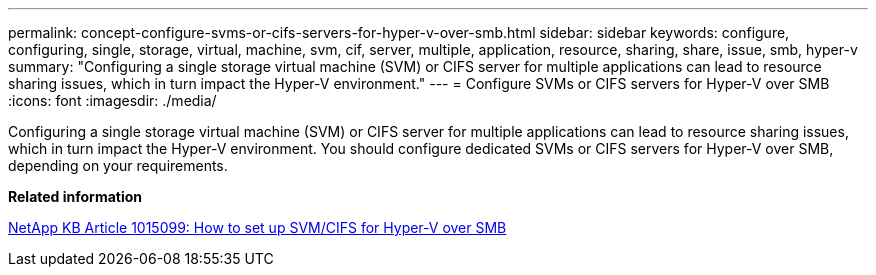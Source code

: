 ---
permalink: concept-configure-svms-or-cifs-servers-for-hyper-v-over-smb.html
sidebar: sidebar
keywords: configure, configuring, single, storage, virtual, machine, svm, cif, server, multiple, application, resource, sharing, share, issue, smb, hyper-v
summary: "Configuring a single storage virtual machine (SVM) or CIFS server for multiple applications can lead to resource sharing issues, which in turn impact the Hyper-V environment."
---
= Configure SVMs or CIFS servers for Hyper-V over SMB
:icons: font
:imagesdir: ./media/

[.lead]
Configuring a single storage virtual machine (SVM) or CIFS server for multiple applications can lead to resource sharing issues, which in turn impact the Hyper-V environment. You should configure dedicated SVMs or CIFS servers for Hyper-V over SMB, depending on your requirements.

*Related information*

https://kb.netapp.com/support/index?page=content&id=1015099[NetApp KB Article 1015099: How to set up SVM/CIFS for Hyper-V over SMB]
